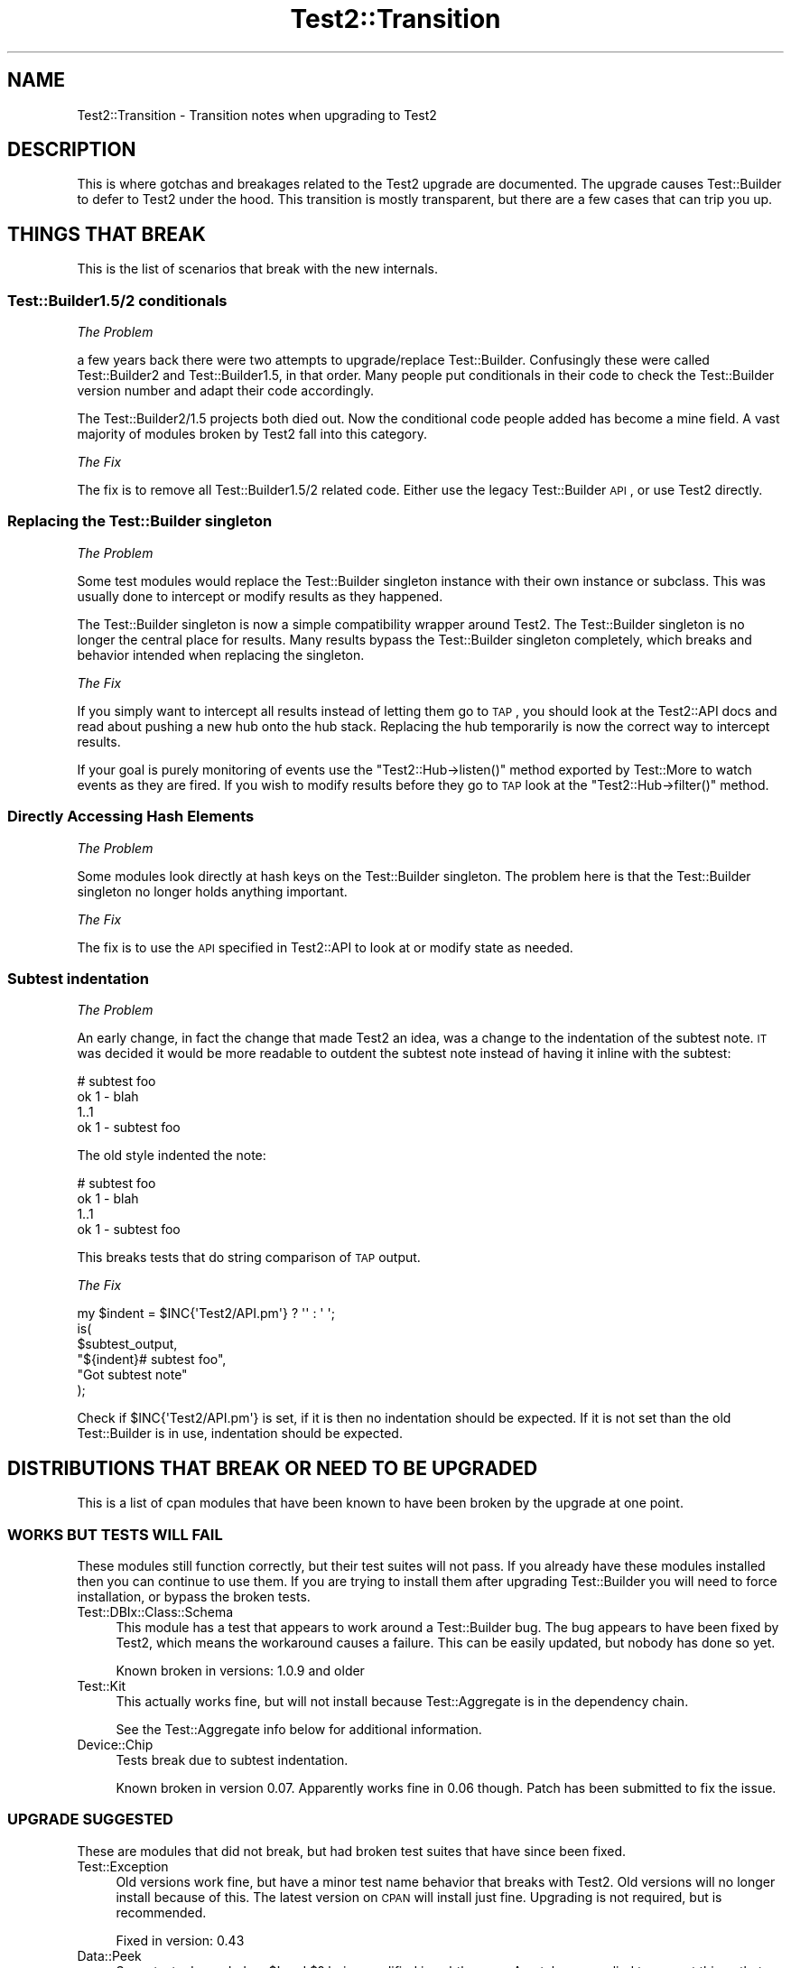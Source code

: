 .\" Automatically generated by Pod::Man 2.22 (Pod::Simple 3.13)
.\"
.\" Standard preamble:
.\" ========================================================================
.de Sp \" Vertical space (when we can't use .PP)
.if t .sp .5v
.if n .sp
..
.de Vb \" Begin verbatim text
.ft CW
.nf
.ne \\$1
..
.de Ve \" End verbatim text
.ft R
.fi
..
.\" Set up some character translations and predefined strings.  \*(-- will
.\" give an unbreakable dash, \*(PI will give pi, \*(L" will give a left
.\" double quote, and \*(R" will give a right double quote.  \*(C+ will
.\" give a nicer C++.  Capital omega is used to do unbreakable dashes and
.\" therefore won't be available.  \*(C` and \*(C' expand to `' in nroff,
.\" nothing in troff, for use with C<>.
.tr \(*W-
.ds C+ C\v'-.1v'\h'-1p'\s-2+\h'-1p'+\s0\v'.1v'\h'-1p'
.ie n \{\
.    ds -- \(*W-
.    ds PI pi
.    if (\n(.H=4u)&(1m=24u) .ds -- \(*W\h'-12u'\(*W\h'-12u'-\" diablo 10 pitch
.    if (\n(.H=4u)&(1m=20u) .ds -- \(*W\h'-12u'\(*W\h'-8u'-\"  diablo 12 pitch
.    ds L" ""
.    ds R" ""
.    ds C` ""
.    ds C' ""
'br\}
.el\{\
.    ds -- \|\(em\|
.    ds PI \(*p
.    ds L" ``
.    ds R" ''
'br\}
.\"
.\" Escape single quotes in literal strings from groff's Unicode transform.
.ie \n(.g .ds Aq \(aq
.el       .ds Aq '
.\"
.\" If the F register is turned on, we'll generate index entries on stderr for
.\" titles (.TH), headers (.SH), subsections (.SS), items (.Ip), and index
.\" entries marked with X<> in POD.  Of course, you'll have to process the
.\" output yourself in some meaningful fashion.
.ie \nF \{\
.    de IX
.    tm Index:\\$1\t\\n%\t"\\$2"
..
.    nr % 0
.    rr F
.\}
.el \{\
.    de IX
..
.\}
.\"
.\" Accent mark definitions (@(#)ms.acc 1.5 88/02/08 SMI; from UCB 4.2).
.\" Fear.  Run.  Save yourself.  No user-serviceable parts.
.    \" fudge factors for nroff and troff
.if n \{\
.    ds #H 0
.    ds #V .8m
.    ds #F .3m
.    ds #[ \f1
.    ds #] \fP
.\}
.if t \{\
.    ds #H ((1u-(\\\\n(.fu%2u))*.13m)
.    ds #V .6m
.    ds #F 0
.    ds #[ \&
.    ds #] \&
.\}
.    \" simple accents for nroff and troff
.if n \{\
.    ds ' \&
.    ds ` \&
.    ds ^ \&
.    ds , \&
.    ds ~ ~
.    ds /
.\}
.if t \{\
.    ds ' \\k:\h'-(\\n(.wu*8/10-\*(#H)'\'\h"|\\n:u"
.    ds ` \\k:\h'-(\\n(.wu*8/10-\*(#H)'\`\h'|\\n:u'
.    ds ^ \\k:\h'-(\\n(.wu*10/11-\*(#H)'^\h'|\\n:u'
.    ds , \\k:\h'-(\\n(.wu*8/10)',\h'|\\n:u'
.    ds ~ \\k:\h'-(\\n(.wu-\*(#H-.1m)'~\h'|\\n:u'
.    ds / \\k:\h'-(\\n(.wu*8/10-\*(#H)'\z\(sl\h'|\\n:u'
.\}
.    \" troff and (daisy-wheel) nroff accents
.ds : \\k:\h'-(\\n(.wu*8/10-\*(#H+.1m+\*(#F)'\v'-\*(#V'\z.\h'.2m+\*(#F'.\h'|\\n:u'\v'\*(#V'
.ds 8 \h'\*(#H'\(*b\h'-\*(#H'
.ds o \\k:\h'-(\\n(.wu+\w'\(de'u-\*(#H)/2u'\v'-.3n'\*(#[\z\(de\v'.3n'\h'|\\n:u'\*(#]
.ds d- \h'\*(#H'\(pd\h'-\w'~'u'\v'-.25m'\f2\(hy\fP\v'.25m'\h'-\*(#H'
.ds D- D\\k:\h'-\w'D'u'\v'-.11m'\z\(hy\v'.11m'\h'|\\n:u'
.ds th \*(#[\v'.3m'\s+1I\s-1\v'-.3m'\h'-(\w'I'u*2/3)'\s-1o\s+1\*(#]
.ds Th \*(#[\s+2I\s-2\h'-\w'I'u*3/5'\v'-.3m'o\v'.3m'\*(#]
.ds ae a\h'-(\w'a'u*4/10)'e
.ds Ae A\h'-(\w'A'u*4/10)'E
.    \" corrections for vroff
.if v .ds ~ \\k:\h'-(\\n(.wu*9/10-\*(#H)'\s-2\u~\d\s+2\h'|\\n:u'
.if v .ds ^ \\k:\h'-(\\n(.wu*10/11-\*(#H)'\v'-.4m'^\v'.4m'\h'|\\n:u'
.    \" for low resolution devices (crt and lpr)
.if \n(.H>23 .if \n(.V>19 \
\{\
.    ds : e
.    ds 8 ss
.    ds o a
.    ds d- d\h'-1'\(ga
.    ds D- D\h'-1'\(hy
.    ds th \o'bp'
.    ds Th \o'LP'
.    ds ae ae
.    ds Ae AE
.\}
.rm #[ #] #H #V #F C
.\" ========================================================================
.\"
.IX Title "Test2::Transition 3"
.TH Test2::Transition 3 "2016-12-19" "perl v5.10.1" "User Contributed Perl Documentation"
.\" For nroff, turn off justification.  Always turn off hyphenation; it makes
.\" way too many mistakes in technical documents.
.if n .ad l
.nh
.SH "NAME"
Test2::Transition \- Transition notes when upgrading to Test2
.SH "DESCRIPTION"
.IX Header "DESCRIPTION"
This is where gotchas and breakages related to the Test2 upgrade are
documented. The upgrade causes Test::Builder to defer to Test2 under the hood.
This transition is mostly transparent, but there are a few cases that can trip
you up.
.SH "THINGS THAT BREAK"
.IX Header "THINGS THAT BREAK"
This is the list of scenarios that break with the new internals.
.SS "Test::Builder1.5/2 conditionals"
.IX Subsection "Test::Builder1.5/2 conditionals"
\fIThe Problem\fR
.IX Subsection "The Problem"
.PP
a few years back there were two attempts to upgrade/replace Test::Builder.
Confusingly these were called Test::Builder2 and Test::Builder1.5, in that
order. Many people put conditionals in their code to check the Test::Builder
version number and adapt their code accordingly.
.PP
The Test::Builder2/1.5 projects both died out. Now the conditional code people
added has become a mine field. A vast majority of modules broken by Test2 fall
into this category.
.PP
\fIThe Fix\fR
.IX Subsection "The Fix"
.PP
The fix is to remove all Test::Builder1.5/2 related code. Either use the
legacy Test::Builder \s-1API\s0, or use Test2 directly.
.SS "Replacing the Test::Builder singleton"
.IX Subsection "Replacing the Test::Builder singleton"
\fIThe Problem\fR
.IX Subsection "The Problem"
.PP
Some test modules would replace the Test::Builder singleton instance with their
own instance or subclass. This was usually done to intercept or modify results
as they happened.
.PP
The Test::Builder singleton is now a simple compatibility wrapper around
Test2. The Test::Builder singleton is no longer the central place for
results. Many results bypass the Test::Builder singleton completely, which
breaks and behavior intended when replacing the singleton.
.PP
\fIThe Fix\fR
.IX Subsection "The Fix"
.PP
If you simply want to intercept all results instead of letting them go to \s-1TAP\s0,
you should look at the Test2::API docs and read about pushing a new hub onto
the hub stack. Replacing the hub temporarily is now the correct way to
intercept results.
.PP
If your goal is purely monitoring of events use the \f(CW\*(C`Test2::Hub\->listen()\*(C'\fR
method exported by Test::More to watch events as they are fired. If you wish to
modify results before they go to \s-1TAP\s0 look at the \f(CW\*(C`Test2::Hub\->filter()\*(C'\fR
method.
.SS "Directly Accessing Hash Elements"
.IX Subsection "Directly Accessing Hash Elements"
\fIThe Problem\fR
.IX Subsection "The Problem"
.PP
Some modules look directly at hash keys on the Test::Builder singleton. The
problem here is that the Test::Builder singleton no longer holds anything
important.
.PP
\fIThe Fix\fR
.IX Subsection "The Fix"
.PP
The fix is to use the \s-1API\s0 specified in Test2::API to look at or modify state
as needed.
.SS "Subtest indentation"
.IX Subsection "Subtest indentation"
\fIThe Problem\fR
.IX Subsection "The Problem"
.PP
An early change, in fact the change that made Test2 an idea, was a change to
the indentation of the subtest note. \s-1IT\s0 was decided it would be more readable
to outdent the subtest note instead of having it inline with the subtest:
.PP
.Vb 4
\&    # subtest foo
\&        ok 1 \- blah
\&        1..1
\&    ok 1 \- subtest foo
.Ve
.PP
The old style indented the note:
.PP
.Vb 4
\&        # subtest foo
\&        ok 1 \- blah
\&        1..1
\&    ok 1 \- subtest foo
.Ve
.PP
This breaks tests that do string comparison of \s-1TAP\s0 output.
.PP
\fIThe Fix\fR
.IX Subsection "The Fix"
.PP
.Vb 1
\&    my $indent = $INC{\*(AqTest2/API.pm\*(Aq} ? \*(Aq\*(Aq : \*(Aq    \*(Aq;
\&
\&    is(
\&        $subtest_output,
\&        "${indent}# subtest foo",
\&        "Got subtest note"
\&    );
.Ve
.PP
Check if \f(CW$INC{\*(AqTest2/API.pm\*(Aq}\fR is set, if it is then no indentation should be
expected. If it is not set than the old Test::Builder is in use, indentation
should be expected.
.SH "DISTRIBUTIONS THAT BREAK OR NEED TO BE UPGRADED"
.IX Header "DISTRIBUTIONS THAT BREAK OR NEED TO BE UPGRADED"
This is a list of cpan modules that have been known to have been broken by the
upgrade at one point.
.SS "\s-1WORKS\s0 \s-1BUT\s0 \s-1TESTS\s0 \s-1WILL\s0 \s-1FAIL\s0"
.IX Subsection "WORKS BUT TESTS WILL FAIL"
These modules still function correctly, but their test suites will not pass. If
you already have these modules installed then you can continue to use them. If
you are trying to install them after upgrading Test::Builder you will need to
force installation, or bypass the broken tests.
.IP "Test::DBIx::Class::Schema" 4
.IX Item "Test::DBIx::Class::Schema"
This module has a test that appears to work around a Test::Builder bug. The bug
appears to have been fixed by Test2, which means the workaround causes a
failure. This can be easily updated, but nobody has done so yet.
.Sp
Known broken in versions: 1.0.9 and older
.IP "Test::Kit" 4
.IX Item "Test::Kit"
This actually works fine, but will not install because Test::Aggregate is in
the dependency chain.
.Sp
See the Test::Aggregate info below for additional information.
.IP "Device::Chip" 4
.IX Item "Device::Chip"
Tests break due to subtest indentation.
.Sp
Known broken in version 0.07. Apparently works fine in 0.06 though. Patch has
been submitted to fix the issue.
.SS "\s-1UPGRADE\s0 \s-1SUGGESTED\s0"
.IX Subsection "UPGRADE SUGGESTED"
These are modules that did not break, but had broken test suites that have
since been fixed.
.IP "Test::Exception" 4
.IX Item "Test::Exception"
Old versions work fine, but have a minor test name behavior that breaks with
Test2. Old versions will no longer install because of this. The latest version
on \s-1CPAN\s0 will install just fine. Upgrading is not required, but is recommended.
.Sp
Fixed in version: 0.43
.IP "Data::Peek" 4
.IX Item "Data::Peek"
Some tests depended on \f(CW$!\fR and \f(CW$?\fR being modified in subtle ways. A patch
was applied to correct things that changed.
.Sp
The module itself works fine, there is no need to upgrade.
.Sp
Fixed in version: 0.45
.IP "circular::require" 4
.IX Item "circular::require"
Some tests were fragile and required base.pm to be loaded at a late stage.
Test2 was loading base.pm too early. The tests were updated to fix this.
.Sp
The module itself never broke, you do not need to upgrade.
.Sp
Fixed in version: 0.12
.IP "Test::Module::Used" 4
.IX Item "Test::Module::Used"
A test worked around a now-fixed planning bug. There is no need to upgrade if
you have an old version installed. New versions install fine if you want them.
.Sp
Fixed in version: 0.2.5
.IP "Test::Moose::More" 4
.IX Item "Test::Moose::More"
Some tests were fragile, but have been fixed. The actual breakage was from the
subtest comment indentation change.
.Sp
No need to upgrade, old versions work fine. Only new versions will install.
.Sp
Fixed in version: 0.025
.IP "Test::FITesque" 4
.IX Item "Test::FITesque"
This was broken by a bugfix to how planning is done. The test was updated after
the bugfix.
.Sp
Fixed in version: 0.04
.IP "autouse" 4
.IX Item "autouse"
A test broke because it depended on Scalar::Util not being loaded. Test2 loads
Scalar::Util. The test was updated to load Test2 after checking Scalar::Util's
load status.
.Sp
There is no need to upgrade if you already have it installed.
.Sp
Fixed in version: 1.11
.SS "\s-1NEED\s0 \s-1TO\s0 \s-1UPGRADE\s0"
.IX Subsection "NEED TO UPGRADE"
.IP "Test::SharedFork" 4
.IX Item "Test::SharedFork"
Old versions need to directly access Test::Builder singleton hash elements. The
latest version on \s-1CPAN\s0 will still do this on old Test::Builder, but will defer
to Test2::IPC on Test2.
.Sp
Fixed in version: 0.35
.IP "Test::Builder::Clutch" 4
.IX Item "Test::Builder::Clutch"
This works by doing overriding methods on the singleton, and directly accessing
hash values on the singleton. A new version has been released that uses the
Test2 \s-1API\s0 to accomplish the same result in a saner way.
.Sp
Fixed in version: 0.07
.IP "Test::Dist::VersionSync" 4
.IX Item "Test::Dist::VersionSync"
This had Test::Builder2 conditionals. This was fixed by removing the
conditionals.
.Sp
Fixed in version: 1.1.4
.IP "Test::Modern" 4
.IX Item "Test::Modern"
This relied on \f(CW\*(C`Test::Builder\->_try()\*(C'\fR which was a private method,
documented as something nobody should use. This was fixed by using a different
tool.
.Sp
Fixed in version: 0.012
.IP "Test::UseAllModules" 4
.IX Item "Test::UseAllModules"
Version 0.14 relied on \f(CW\*(C`Test::Builder\->history\*(C'\fR which was available in
Test::Builder 1.5. Versions 0.12 and 0.13 relied on other Test::Builder
internals.
.Sp
Fixed in version: 0.15
.SS "\s-1STILL\s0 \s-1BROKEN\s0"
.IX Subsection "STILL BROKEN"
.IP "Test::Aggregate" 4
.IX Item "Test::Aggregate"
This distribution directly accesses the hash keys in the Test::Builder
singleton. It also approaches the problem from the wrong angle, please consider
using Test2::Harness or App::ForkProve which both solve the same problem
at the harness level.
.Sp
Still broken as of version: 0.373
.IP "Test::Wrapper" 4
.IX Item "Test::Wrapper"
This module directly uses hash keys in the Test::Builder singleton. This
module is also obsolete thanks to the benefits of Test2. Use \f(CW\*(C`intercept()\*(C'\fR
from Test2::API to achieve a similar result.
.Sp
Still broken as of version: 0.3.0
.IP "Test::ParallelSubtest" 4
.IX Item "Test::ParallelSubtest"
This module overrides \f(CW\*(C`Test::Builder::subtest()\*(C'\fR and
\&\f(CW\*(C`Test::Builder::done_testing()\*(C'\fR. It also directly accesses hash elements of
the singleton. It has not yet been fixed.
.Sp
Alternatives: Test2::AsyncSubtest and Test2::Workflow (not stable).
.Sp
Still broken as of version: 0.05
.IP "Test::Pretty" 4
.IX Item "Test::Pretty"
See https://github.com/tokuhirom/Test\-Pretty/issues/25
.Sp
The author admits the module is crazy, and he is awaiting a stable release of
something new (Test2) to completely rewrite it in a sane way.
.Sp
Still broken as of version: 0.32
.IP "Test::More::Prefix" 4
.IX Item "Test::More::Prefix"
The current version, 0.005 is broken. A patch has been applied in git, and
released in 0.006, but a version issue with 0.006 prevents its installation.
.Sp
Still broken as of version: 0.005
Potentially fixed in version: 0.006 (not installable)
.IP "Net::BitTorrent" 4
.IX Item "Net::BitTorrent"
The tests for this module directly access Test::Builder hash keys. Most, if
not all of these hash keys have public \s-1API\s0 methods that could be used instead
to avoid the problem.
.Sp
Still broken in version: 0.052
.IP "Test::Group" 4
.IX Item "Test::Group"
It monkeypatches Test::Builder, and calls it \*(L"black magic\*(R" in the code.
.Sp
Still broken as of version: 0.20
.IP "Test::Flatten" 4
.IX Item "Test::Flatten"
This modifies the Test::Builder internals in many ways. A better was to
accomplish the goal of this module is to write your own subtest function.
.Sp
Still broken as of version: 0.11
.IP "Log::Dispatch::Config::TestLog" 4
.IX Item "Log::Dispatch::Config::TestLog"
Modifies Test::Builder internals.
.Sp
Still broken as of version: 0.02
.IP "Test::Able" 4
.IX Item "Test::Able"
Modifies Test::Builder internals.
.Sp
Still broken as of version: 0.11
.SH "MAKE ASSERTIONS \-> SEND EVENTS"
.IX Header "MAKE ASSERTIONS -> SEND EVENTS"
.SS "\s-1LEGACY\s0"
.IX Subsection "LEGACY"
.Vb 1
\&    use Test::Builder;
\&
\&    # A majority of tools out there do this:
\&    # my $TB = Test::Builder\->new;
\&    # This works, but has always been wrong, forcing Test::Builder to implement
\&    # subtests as a horrific hack. It also causes problems for tools that try
\&    # to replace the singleton (also discouraged).
\&
\&    sub my_ok($;$) {
\&        my ($bool, $name) = @_;
\&        my $TB = Test::Builder\->new;
\&        $TB\->ok($bool, $name);
\&    }
\&
\&    sub my_diag($) {
\&        my ($msg) = @_;
\&        my $TB = Test::Builder\->new;
\&        $TB\->diag($msg);
\&    }
.Ve
.SS "\s-1TEST2\s0"
.IX Subsection "TEST2"
.Vb 1
\&    use Test2::API qw/context/;
\&
\&    sub my_ok($;$) {
\&        my ($bool, $name) = @_;
\&        my $ctx = context();
\&        $ctx\->ok($bool, $name);
\&        $ctx\->release;
\&    }
\&
\&    sub my_diag($) {
\&        my ($msg) = @_;
\&        my $ctx = context();
\&        $ctx\->diag($msg);
\&        $ctx\->release;
\&    }
.Ve
.PP
The context object has \s-1API\s0 compatible implementations of the following methods:
.ie n .IP "ok($bool, $name)" 4
.el .IP "ok($bool, \f(CW$name\fR)" 4
.IX Item "ok($bool, $name)"
.PD 0
.IP "diag(@messages)" 4
.IX Item "diag(@messages)"
.IP "note(@messages)" 4
.IX Item "note(@messages)"
.ie n .IP "subtest($name, $code)" 4
.el .IP "subtest($name, \f(CW$code\fR)" 4
.IX Item "subtest($name, $code)"
.PD
.PP
If you are looking for helpers with \f(CW\*(C`is\*(C'\fR, \f(CW\*(C`like\*(C'\fR, and others, see
Test2::Suite.
.SH "WRAP EXISTING TOOLS"
.IX Header "WRAP EXISTING TOOLS"
.SS "\s-1LEGACY\s0"
.IX Subsection "LEGACY"
.Vb 1
\&    use Test::More;
\&
\&    sub exclusive_ok {
\&        my ($bool1, $bool2, $name) = @_;
\&
\&        # Ensure errors are reported 1 level higher
\&        local $Test::Builder::Level = $Test::Builder::Level + 1;
\&
\&        $ok = $bool1 || $bool2;
\&        $ok &&= !($bool1 && $bool2);
\&        ok($ok, $name);
\&
\&        return $bool;
\&    }
.Ve
.PP
Every single tool in the chain from this, to \f(CW\*(C`ok\*(C'\fR, to anything \f(CW\*(C`ok\*(C'\fR calls
needs to increment the \f(CW$Level\fR variable. When an error occurs Test::Builder
will do a trace to the stack frame determined by \f(CW$Level\fR, and report that
file+line as the one where the error occurred. If you or any other tool you use
forgets to set \f(CW$Level\fR then errors will be reported to the wrong place.
.SS "\s-1TEST2\s0"
.IX Subsection "TEST2"
.Vb 1
\&    use Test::More;
\&
\&    sub exclusive_ok {
\&        my ($bool1, $bool2, $name) = @_;
\&
\&        # Grab and store the context, even if you do not need to use it
\&        # directly.
\&        my $ctx = context();
\&
\&        $ok = $bool1 || $bool2;
\&        $ok &&= !($bool1 && $bool2);
\&        ok($ok, $name);
\&
\&        $ctx\->release;
\&        return $bool;
\&    }
.Ve
.PP
Instead of using \f(CW$Level\fR to perform a backtrace, Test2 uses a context
object. In this sample you create a context object and store it. This locks the
context (errors report 1 level up from here) for all wrapped tools to find. You
do not need to use the context object, but you do need to store it in a
variable. Once the sub ends the \f(CW$ctx\fR variable is destroyed which lets future
tools find their own.
.SH "USING UTF8"
.IX Header "USING UTF8"
.SS "\s-1LEGACY\s0"
.IX Subsection "LEGACY"
.Vb 3
\&    # Set the mode BEFORE anything loads Test::Builder
\&    use open \*(Aq:std\*(Aq, \*(Aq:encoding(utf8)\*(Aq;
\&    use Test::More;
.Ve
.PP
Or
.PP
.Vb 5
\&    # Modify the filehandles
\&    my $builder = Test::More\->builder;
\&    binmode $builder\->output,         ":encoding(utf8)";
\&    binmode $builder\->failure_output, ":encoding(utf8)";
\&    binmode $builder\->todo_output,    ":encoding(utf8)";
.Ve
.SS "\s-1TEST2\s0"
.IX Subsection "TEST2"
.Vb 1
\&    use Test2::API qw/test2_stack/;
\&
\&    test2_stack\->top\->format\->encoding(\*(Aqutf8\*(Aq);
.Ve
.PP
Though a much better way is to use the Test2::Plugin::UTF8 plugin, which is
part of Test2::Suite.
.SH "AUTHORS, CONTRIBUTORS AND REVIEWERS"
.IX Header "AUTHORS, CONTRIBUTORS AND REVIEWERS"
The following people have all contributed to this document in some way, even if
only for review.
.IP "Chad Granum (\s-1EXODIST\s0) <exodist@cpan.org>" 4
.IX Item "Chad Granum (EXODIST) <exodist@cpan.org>"
.SH "SOURCE"
.IX Header "SOURCE"
The source code repository for Test2 can be found at
\&\fIhttp://github.com/Test\-More/test\-more/\fR.
.SH "MAINTAINER"
.IX Header "MAINTAINER"
.IP "Chad Granum <exodist@cpan.org>" 4
.IX Item "Chad Granum <exodist@cpan.org>"
.SH "COPYRIGHT"
.IX Header "COPYRIGHT"
Copyright 2016 Chad Granum <exodist@cpan.org>.
.PP
This program is free software; you can redistribute it and/or
modify it under the same terms as Perl itself.
.PP
See \fIhttp://www.perl.com/perl/misc/Artistic.html\fR

